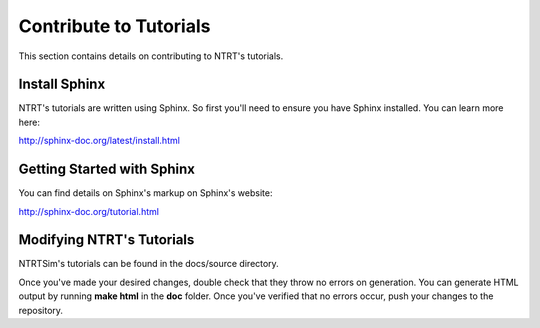 Contribute to Tutorials 
=======================

This section contains details on contributing to NTRT's tutorials.

Install Sphinx
--------------

NTRT's tutorials are written using Sphinx. So first you'll need to ensure you have Sphinx installed. You can learn more here:

http://sphinx-doc.org/latest/install.html

Getting Started with Sphinx
---------------------------

You can find details on Sphinx's markup on Sphinx's website: 

http://sphinx-doc.org/tutorial.html

Modifying NTRT's Tutorials 
--------------------------

NTRTSim's tutorials can be found in the docs/source directory.

Once you've made your desired changes, double check that they throw no errors on generation. You can generate HTML output by running **make html** in the **doc** folder. Once you've verified that no errors occur, push your changes to the repository.
